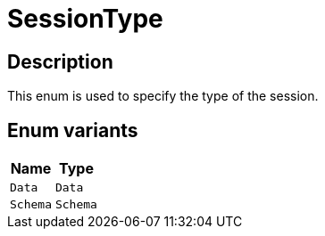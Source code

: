 [#_enum_SessionType]
= SessionType

== Description

This enum is used to specify the type of the session.

// tag::enum_constants[]
== Enum variants

[options="header"]
|===
|Name |Type 
a| `Data` a| `Data`
a| `Schema` a| `Schema`
|===
// end::enum_constants[]

